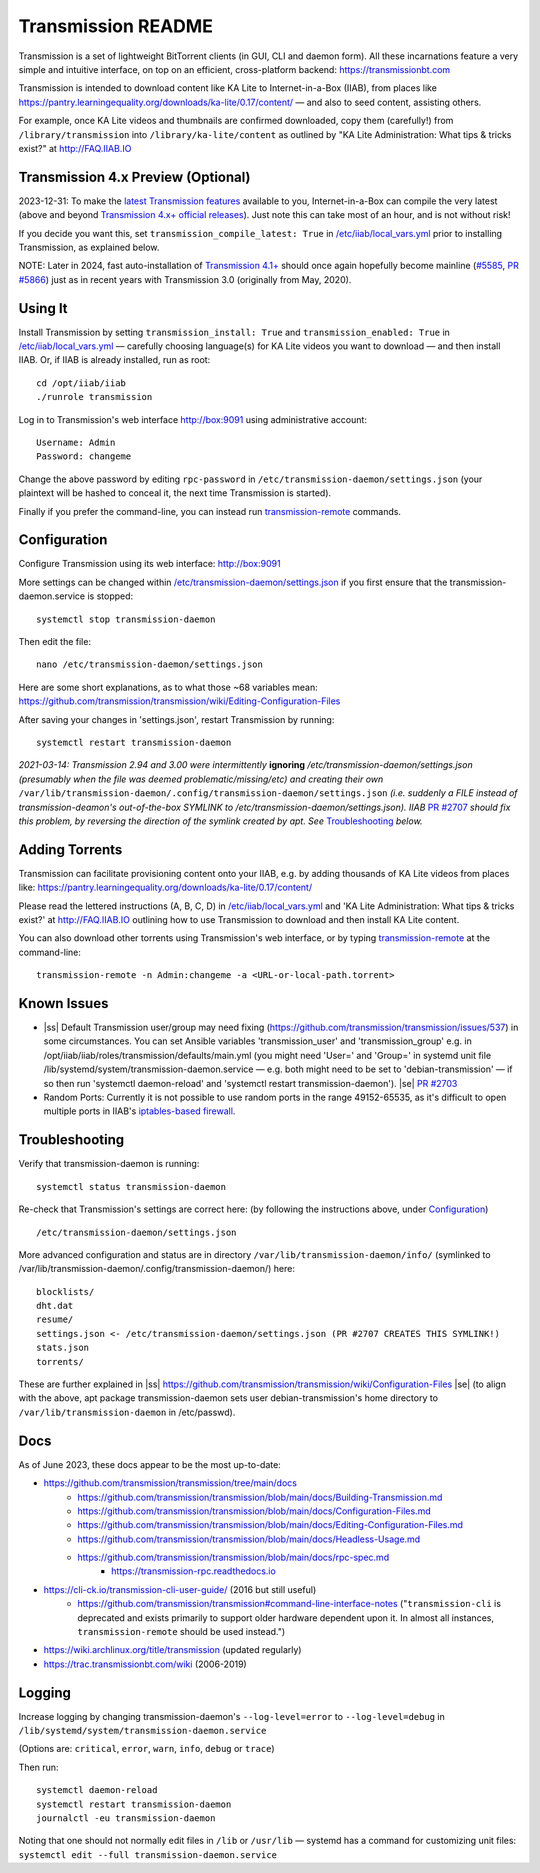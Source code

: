 .. |ss| raw:: html

   <strike>

.. |se| raw:: html

   </strike>

.. |nbsp| unicode:: 0xA0
   :trim:

===================
Transmission README
===================

Transmission is a set of lightweight BitTorrent clients (in GUI, CLI and daemon form).  All these incarnations feature a very simple and intuitive interface, on top on an efficient, cross-platform backend: https://transmissionbt.com

Transmission is intended to download content like KA Lite to Internet-in-a-Box (IIAB), from places like https://pantry.learningequality.org/downloads/ka-lite/0.17/content/ — and also to seed content, assisting others.

For example, once KA Lite videos and thumbnails are confirmed downloaded, copy them (carefully!) from ``/library/transmission`` into ``/library/ka-lite/content`` as outlined by "KA Lite Administration: What tips & tricks exist?" at http://FAQ.IIAB.IO

Transmission 4.x Preview (Optional)
-----------------------------------

2023-12-31: To make the `latest Transmission features <https://github.com/transmission/transmission/commits/main>`_ available to you, Internet-in-a-Box can compile the very latest (above and beyond `Transmission 4.x+ official releases <https://github.com/transmission/transmission/releases>`_).   Just note this can take most of an hour, and is not without risk!

If you decide you want this, set ``transmission_compile_latest: True`` in `/etc/iiab/local_vars.yml <https://wiki.iiab.io/go/FAQ#What_is_local_vars.yml_and_how_do_I_customize_it%3F>`_ prior to installing Transmission, as explained below.

NOTE: Later in 2024, fast auto-installation of `Transmission 4.1+ <https://github.com/transmission/transmission/milestones>`_ should once again hopefully become mainline (`#5585 <https://github.com/transmission/transmission/discussions/5585>`_, `PR #5866 <https://github.com/transmission/transmission/pull/5866>`_) just as in recent years with Transmission 3.0 (originally from May, 2020).

.. Transmission can consume significant Internet data and system resources.  Caveat emptor!  (That's Latin for "Buyer Beware")

Using It
--------

Install Transmission by setting ``transmission_install: True`` and ``transmission_enabled: True`` in `/etc/iiab/local_vars.yml <https://wiki.iiab.io/go/FAQ#What_is_local_vars.yml_and_how_do_I_customize_it%3F>`_ — carefully choosing language(s) for KA Lite videos you want to download — and then install IIAB.  Or, if IIAB is already installed, run as root::

  cd /opt/iiab/iiab
  ./runrole transmission
  
Log in to Transmission's web interface http://box:9091 using administrative account::

  Username: Admin
  Password: changeme

Change the above password by editing ``rpc-password`` in ``/etc/transmission-daemon/settings.json`` (your plaintext will be hashed to conceal it, the next time Transmission is started).

Finally if you prefer the command-line, you can instead run `transmission-remote <https://linux.die.net/man/1/transmission-remote>`_ commands.

Configuration
-------------

Configure Transmission using its web interface: http://box:9091

More settings can be changed within `/etc/transmission-daemon/settings.json <https://github.com/holta/iiab/blob/transmission-settings/roles/transmission/templates/settings.json.j2>`_ if you first ensure that the transmission-daemon.service is stopped::

  systemctl stop transmission-daemon

Then edit the file::

  nano /etc/transmission-daemon/settings.json

Here are some short explanations, as to what those ~68 variables mean: https://github.com/transmission/transmission/wiki/Editing-Configuration-Files

After saving your changes in 'settings.json', restart Transmission by running::

  systemctl restart transmission-daemon

*2021-03-14: Transmission 2.94 and 3.00 were intermittently* **ignoring** */etc/transmission-daemon/settings.json (presumably when the file was deemed problematic/missing/etc) and creating their own* ``/var/lib/transmission-daemon/.config/transmission-daemon/settings.json`` *(i.e. suddenly a FILE instead of transmission-deamon's out-of-the-box SYMLINK to /etc/transmission-daemon/settings.json).  IIAB* `PR #2707 <https://github.com/iiab/iiab/pull/2707>`_ *should fix this problem, by reversing the direction of the symlink created by apt.  See* `Troubleshooting <./README.rst#Troubleshooting>`_ *below.*

Adding Torrents
---------------

Transmission can facilitate provisioning content onto your IIAB, e.g. by adding thousands of KA Lite videos from places like: https://pantry.learningequality.org/downloads/ka-lite/0.17/content/

Please read the lettered instructions (A, B, C, D) in `/etc/iiab/local_vars.yml <https://wiki.iiab.io/go/FAQ#What_is_local_vars.yml_and_how_do_I_customize_it%3F>`_ and 'KA Lite Administration: What tips & tricks exist?' at http://FAQ.IIAB.IO outlining how to use Transmission to download and then install KA Lite content.

You can also download other torrents using Transmission's web interface, or by typing `transmission-remote <https://linux.die.net/man/1/transmission-remote>`_ at the command-line::

  transmission-remote -n Admin:changeme -a <URL-or-local-path.torrent>

Known Issues
------------

* |ss| Default Transmission user/group may need fixing (https://github.com/transmission/transmission/issues/537) in some circumstances.  You can set Ansible variables 'transmission_user' and 'transmission_group' e.g. in /opt/iiab/iiab/roles/transmission/defaults/main.yml (you might need 'User=' and 'Group=' in systemd unit file /lib/systemd/system/transmission-daemon.service — e.g. both might need to be set to 'debian-transmission' — if so then run 'systemctl daemon-reload' and 'systemctl restart transmission-daemon'). |se| |nbsp| `PR #2703 <https://github.com/iiab/iiab/pull/2703>`_

* Random Ports: Currently it is not possible to use random ports in the range 49152-65535, as it's difficult to open multiple ports in IIAB's `iptables-based firewall <https://github.com/iiab/iiab/wiki/IIAB-Networking#firewall-iptables>`_.

Troubleshooting
---------------

Verify that transmission-daemon is running::

  systemctl status transmission-daemon

Re-check that Transmission's settings are correct here: (by following the instructions above, under `Configuration <./README.rst#Configuration>`_)

::

  /etc/transmission-daemon/settings.json

More advanced configuration and status are in directory ``/var/lib/transmission-daemon/info/`` (symlinked to /var/lib/transmission-daemon/.config/transmission-daemon/) here::

  blocklists/
  dht.dat
  resume/
  settings.json <- /etc/transmission-daemon/settings.json (PR #2707 CREATES THIS SYMLINK!)
  stats.json
  torrents/

These are further explained in |ss| https://github.com/transmission/transmission/wiki/Configuration-Files |se| (to align with the above, apt package transmission-daemon sets user debian-transmission's home directory to ``/var/lib/transmission-daemon`` in /etc/passwd).

Docs
----

As of June 2023, these docs appear to be the most up-to-date:

- https://github.com/transmission/transmission/tree/main/docs
   - https://github.com/transmission/transmission/blob/main/docs/Building-Transmission.md
   - https://github.com/transmission/transmission/blob/main/docs/Configuration-Files.md
   - https://github.com/transmission/transmission/blob/main/docs/Editing-Configuration-Files.md
   - https://github.com/transmission/transmission/blob/main/docs/Headless-Usage.md
   - https://github.com/transmission/transmission/blob/main/docs/rpc-spec.md
      - https://transmission-rpc.readthedocs.io
- https://cli-ck.io/transmission-cli-user-guide/ (2016 but still useful)
   - https://github.com/transmission/transmission#command-line-interface-notes ("``transmission-cli`` is deprecated and exists primarily to support older hardware dependent upon it. In almost all instances, ``transmission-remote`` should be used instead.")
- https://wiki.archlinux.org/title/transmission (updated regularly)
- https://trac.transmissionbt.com/wiki (2006-2019)

Logging
-------

Increase logging by changing transmission-daemon's ``--log-level=error`` to ``--log-level=debug`` in ``/lib/systemd/system/transmission-daemon.service``

(Options are: ``critical``, ``error``, ``warn``, ``info``, ``debug`` or ``trace``)

Then run::

  systemctl daemon-reload
  systemctl restart transmission-daemon
  journalctl -eu transmission-daemon

Noting that one should not normally edit files in ``/lib`` or ``/usr/lib`` — systemd has a command for customizing unit files: ``systemctl edit --full transmission-daemon.service``
